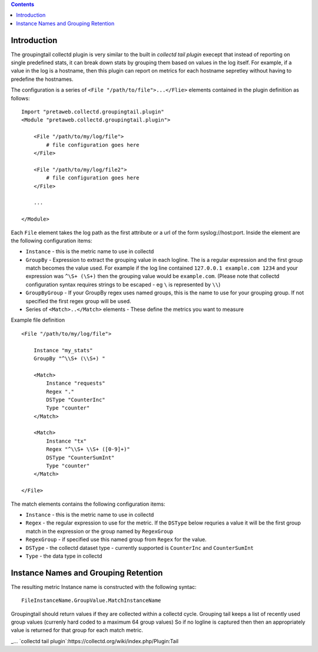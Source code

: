 .. contents::

Introduction
============

The groupingtail collectd plugin is very similar to the built in `collectd tail plugin`
execept that instead of reporting on single predefined stats, it can break down stats
by grouping them based on values in the log itself. For example, if a value in the log
is a hostname, then this plugin can report on metrics for each hostname sepretley without
having to predefine the hostnames.

The configuration is a series of ``<File "/path/to/file">...</Flie>`` elements contained
in the plugin definition as follows::

    Import "pretaweb.collectd.groupingtail.plugin"
    <Module "pretaweb.collectd.groupingtail.plugin">
    
        <File "/path/to/my/log/file">
            # file configuration goes here
        </File>
        
        <File "/path/to/my/log/file2">
            # file configuration goes here
        </File>
        
        ...
        
    </Module>
    
Each ``File`` element takes the log path as the first attribute or a url of the form syslog://host:port.
Inside the element are the following
configuration items:

- ``Instance`` - this is the metric name to use in collectd
- ``GroupBy`` - Expression to extract the grouping value in each logline. The is a regular
  expression and the first group match becomes the value used. For example if the log line
  contained ``127.0.0.1 example.com 1234`` and your
  expression was ``^\S+ (\S+)`` then the grouping value would be ``example.com``. (Please note
  that collectd configuration syntax requires strings to be escaped - eg ``\`` is represented by ``\\``)
- ``GroupByGroup`` - If your GroupBy regex uses named groups, this is the name to use for your
  grouping group. If not specified the first regex group will be used.
- Series of ``<Match>..</Match>`` elements - These define the metrics you want to measure

Example file definition ::

    <File "/path/to/my/log/file">
    
        Instance "my_stats" 
        GroupBy "^\\S+ (\\S+) "
    
        <Match>
            Instance "requests"
            Regex "."
            DSType "CounterInc"
            Type "counter"
        </Match>
    
        <Match>
            Instance "tx"
            Regex "^\\S+ \\S+ ([0-9]+)"
            DSType "CounterSumInt"
            Type "counter"
        </Match>
    
    </File>

The match elements contains the following configuration items:

- ``Instance`` - this is the metric name to use in collectd
- ``Regex`` - the regular expression to use for the metric. If the ``DSType`` below requries a value
  it will be the first group match in the expression or the group named by ``RegexGroup``
- ``RegexGroup`` - if specified use this named group from ``Regex`` for the value.
- ``DSType`` - the collectd dataset type - currently supported is ``CounterInc`` and ``CounterSumInt``
- ``Type`` - the data type in collectd


Instance Names and Grouping Retention
=====================================
 
The resulting metric Instance name is constructed with the following syntac::

  FileInstanceName.GroupValue.MatchInstanceName
 
Groupingtail should return values if they are collected within a collectd cycle. Grouping tail keeps
a list of recently used group values (currenly hard coded to a maximum 64 group values) So if no logline
is captured then then an appropriately value is returned for that group for each match metric.

_... `collectd tail plugin`:https://collectd.org/wiki/index.php/Plugin:Tail